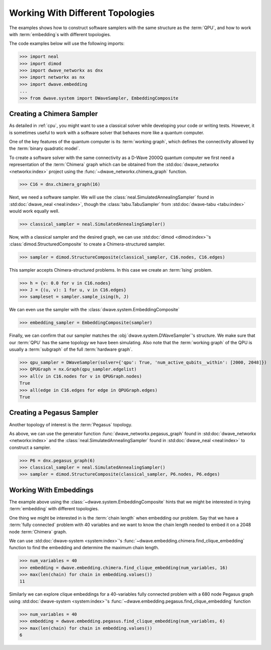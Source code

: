 .. _topology_samplers:

=================================
Working With Different Topologies
=================================

The examples shows how to construct software samplers with the same structure
as the :term:`QPU`, and how to work with :term:`embedding`\s with different
topologies.

The code examples below will use the following imports:

>>> import neal
>>> import dimod
>>> import dwave_networkx as dnx
>>> import networkx as nx
>>> import dwave.embedding
...
>>> from dwave.system import DWaveSampler, EmbeddingComposite

Creating a Chimera Sampler
--------------------------

As detailed in :ref:`cpu`, you might want to use a classical solver while
developing your code or writing tests. However, it is sometimes useful to
work with a software solver that behaves more like a quantum computer.

One of the key features of the quantum computer is its :term:`working graph`, which
defines the connectivity allowed by the :term:`binary quadratic model`.

To create a software solver with the same connectivity as a D-Wave 2000Q quantum computer
we first need a representation of the :term:`Chimera` graph which can be obtained
from the :std:doc:`dwave_networkx <networkx:index>` project using the
:func:`~dwave_networkx.chimera_graph` function.

>>> C16 = dnx.chimera_graph(16)

Next, we need a software sampler. We will use the
:class:`neal.SimulatedAnnealingSampler` found in :std:doc:`dwave_neal <neal:index>`,
though the :class:`tabu.TabuSampler` from :std:doc:`dwave-tabu <tabu:index>`
would work equally well.

.. dev note: we should maybe add a link to somewhere explaining the difference
.. between tabu/neal

>>> classical_sampler = neal.SimulatedAnnealingSampler()

Now, with a classical sampler and the desired graph, we can use
:std:doc:`dimod <dimod:index>`'s :class:`dimod.StructuredComposite` to create
a Chimera-structured sampler.

>>> sampler = dimod.StructureComposite(classical_sampler, C16.nodes, C16.edges)

This sampler accepts Chimera-structured problems. In this case we create an
:term:`Ising` problem.

>>> h = {v: 0.0 for v in C16.nodes}
>>> J = {(u, v): 1 for u, v in C16.edges}
>>> sampleset = sampler.sample_ising(h, J)

We can even use the sampler with the :class:`dwave.system.EmbeddingComposite`

>>> embedding_sampler = EmbeddingComposite(sampler)

Finally, we can confirm that our sampler matches the :obj:`dwave.system.DWaveSampler`'s
structure. We make sure that our :term:`QPU` has the same topology we have
been simulating. Also note that the :term:`working graph` of the QPU is usually
a :term:`subgraph` of the full :term:`hardware graph`.

.. dev note: maybe in the future we want to talk about different topologies

>>> qpu_sampler = DWaveSampler(solver={'qpu': True, 'num_active_qubits__within': [2000, 2048]})
>>> QPUGraph = nx.Graph(qpu_sampler.edgelist)
>>> all(v in C16.nodes for v in QPUGraph.nodes)
True
>>> all(edge in C16.edges for edge in QPUGraph.edges)
True


Creating a Pegasus Sampler
--------------------------

Another topology of interest is the :term:`Pegasus` topology.

As above, we can use the generator function :func:`dwave_networkx.pegasus_graph` found in
:std:doc:`dwave_networkx <networkx:index>` and the
:class:`neal.SimulatedAnnealingSampler` found in :std:doc:`dwave_neal <neal:index>`
to construct a sampler.

>>> P6 = dnx.pegasus_graph(6)
>>> classical_sampler = neal.SimulatedAnnealingSampler()
>>> sampler = dimod.StructureComposite(classical_sampler, P6.nodes, P6.edges)

Working With Embeddings
-----------------------

The example above using the :class:`~dwave.system.EmbeddingComposite`
hints that we might be interested in trying :term:`embedding` with different
topologies.

One thing we might be interested in is the :term:`chain length` when embedding
our problem. Say that we have a :term:`fully connected` problem with 40 variables
and we want to know the chain length needed to embed it on a 2048 node
:term:`Chimera` graph.

We can use :std:doc:`dwave-system <system:index>`'s
:func:`~dwave.embedding.chimera.find_clique_embedding` function to find the
embedding and determine the maximum chain length.

>>> num_variables = 40
>>> embedding = dwave.embedding.chimera.find_clique_embedding(num_variables, 16)
>>> max(len(chain) for chain in embedding.values())
11

Similarly we can explore clique embeddings for a 40-variables fully connected
problem with a 680 node Pegasus graph using
:std:doc:`dwave-system <system:index>`'s
:func:`~dwave.embedding.pegasus.find_clique_embedding` function

>>> num_variables = 40
>>> embedding = dwave.embedding.pegasus.find_clique_embedding(num_variables, 6)
>>> max(len(chain) for chain in embedding.values())
6
